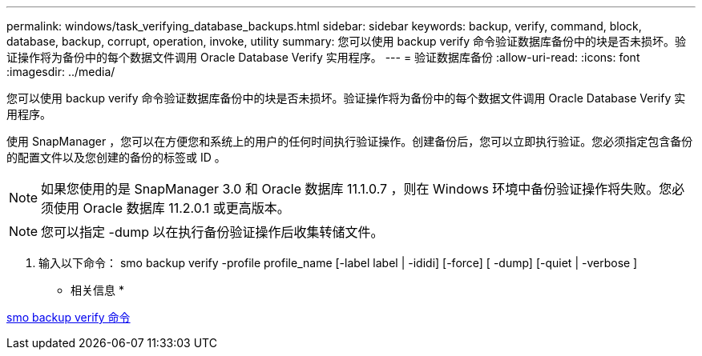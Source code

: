 ---
permalink: windows/task_verifying_database_backups.html 
sidebar: sidebar 
keywords: backup, verify, command, block, database, backup, corrupt, operation, invoke, utility 
summary: 您可以使用 backup verify 命令验证数据库备份中的块是否未损坏。验证操作将为备份中的每个数据文件调用 Oracle Database Verify 实用程序。 
---
= 验证数据库备份
:allow-uri-read: 
:icons: font
:imagesdir: ../media/


[role="lead"]
您可以使用 backup verify 命令验证数据库备份中的块是否未损坏。验证操作将为备份中的每个数据文件调用 Oracle Database Verify 实用程序。

使用 SnapManager ，您可以在方便您和系统上的用户的任何时间执行验证操作。创建备份后，您可以立即执行验证。您必须指定包含备份的配置文件以及您创建的备份的标签或 ID 。


NOTE: 如果您使用的是 SnapManager 3.0 和 Oracle 数据库 11.1.0.7 ，则在 Windows 环境中备份验证操作将失败。您必须使用 Oracle 数据库 11.2.0.1 或更高版本。


NOTE: 您可以指定 -dump 以在执行备份验证操作后收集转储文件。

. 输入以下命令： smo backup verify -profile profile_name [-label label | -ididi] [-force] [ -dump] [-quiet | -verbose ]


* 相关信息 *

xref:reference_the_smosmsapbackup_verify_command.adoc[smo backup verify 命令]
